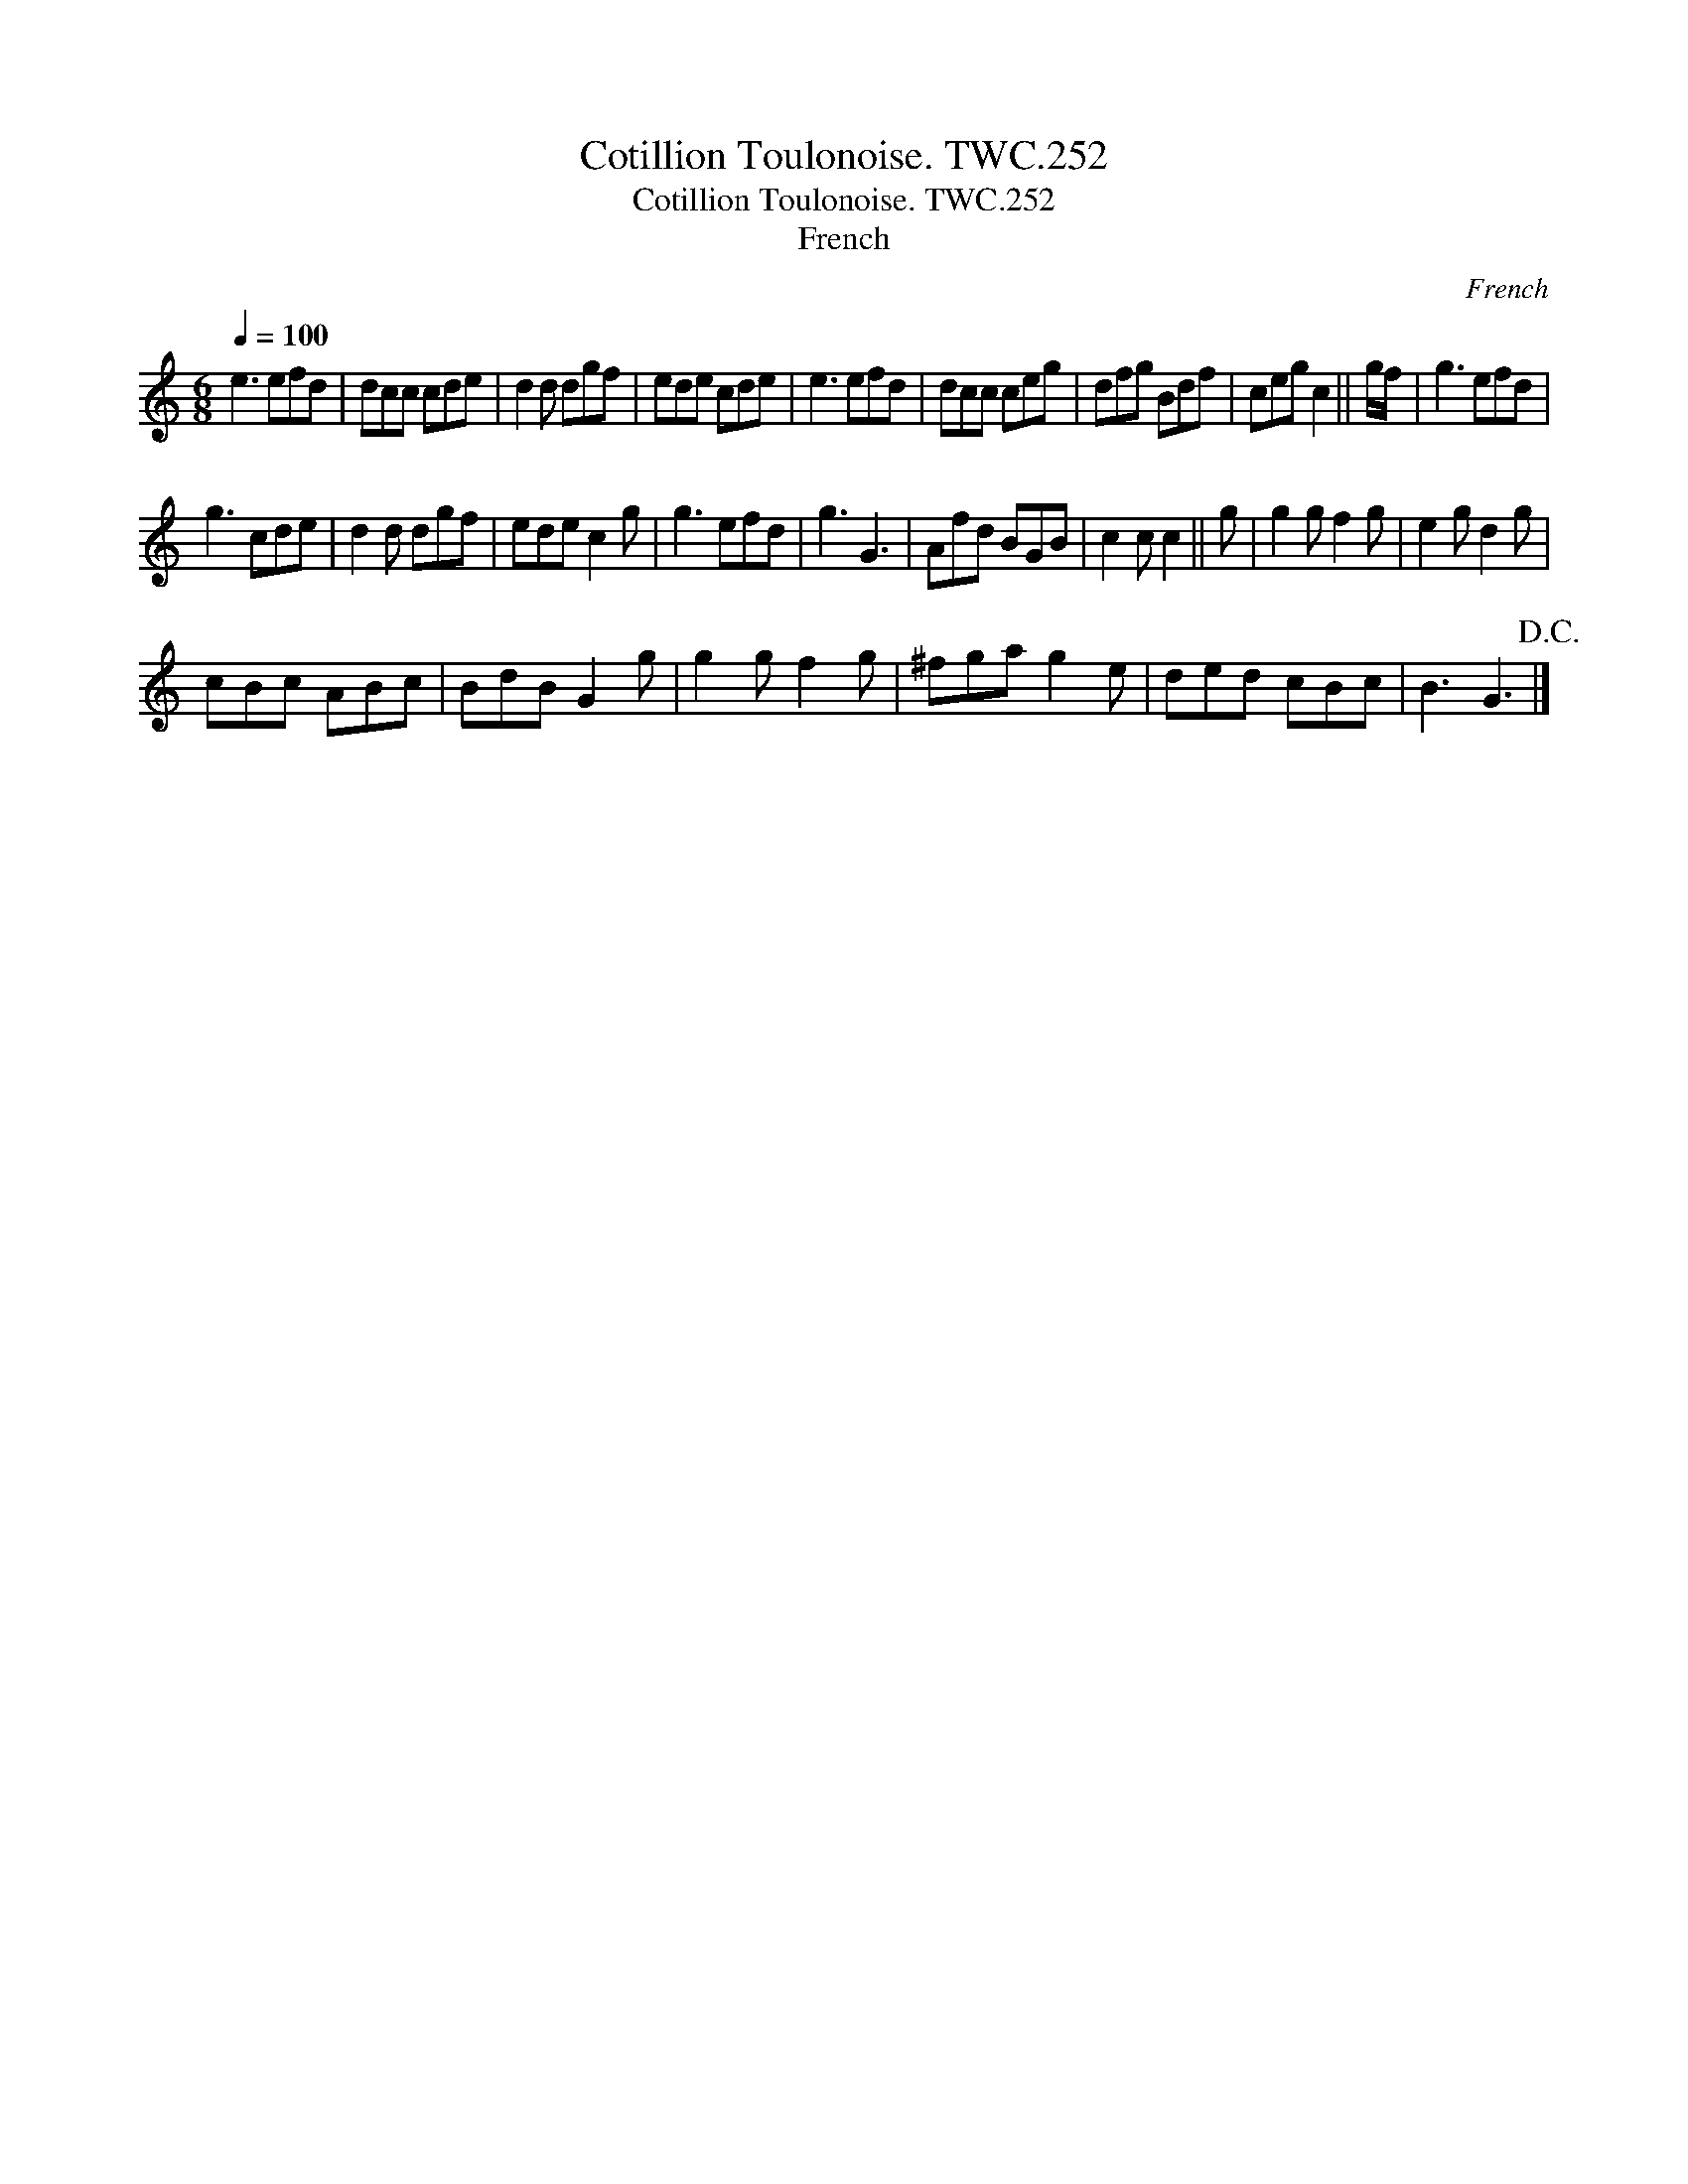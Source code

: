 X:1
T:Cotillion Toulonoise. TWC.252
T:Cotillion Toulonoise. TWC.252
T:French
C:French
L:1/8
Q:1/4=100
M:6/8
K:C
V:1 treble 
V:1
 e3 efd | dcc cde | d2 d dgf | ede cde | e3 efd | dcc ceg | dfg Bdf | ceg c2 || g/f/ | g3 efd | %10
 g3 cde | d2 d dgf | ede c2 g | g3 efd | g3 G3 | Afd BGB | c2 c c2 || g | g2 g f2 g | e2 g d2 g | %20
 cBc ABc | BdB G2 g | g2 g f2 g | ^fga g2 e | ded cBc | B3 G3!D.C.! |] %26

